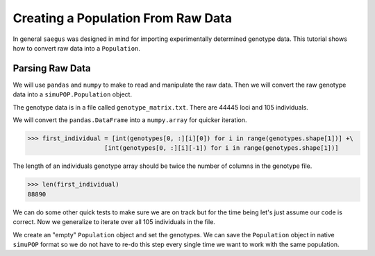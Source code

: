 .. _population-from-raw-data:

###################################
Creating a Population From Raw Data
###################################

In general ``saegus`` was designed in mind for importing experimentally
determined genotype data. This tutorial shows how to convert raw data into a
``Population``.

.. _parsing_raw_data:

Parsing Raw Data
================

We will use ``pandas`` and ``numpy`` to make to read and manipulate the raw
data. Then we will convert the raw genotype data into a ``simuPOP.Population``
object.

.. code-block:: python
   :caption: Module imports

   >>> import pandas as pd
   >>> import numpy as np
   >>> import simuOpt
   >>> simuOpt.setOptions(alleleType='short', quiet=True)
   >>> import simuPOP as sim

The genotype data is in a file called ``genotype_matrix.txt``. There are 44445
loci and 105 individuals.

.. code-block:: python
   :caption: Read the file with the genotype matrix using ``pandas``

   >>> genotype_matrix = pd.read_csv('genotype_matrix.txt', sep='\t', index_col=0)
   >>> genotype_matrix

.. raw:: html

    <div>
    <style>
        .dataframe thead tr:only-child th {
            text-align: right;
        }

        .dataframe thead th {
            text-align: left;
        }

        .dataframe tbody tr th {
            vertical-align: top;
        }
    </style>
    <table border="1" class="dataframe">
      <thead>
        <tr style="text-align: right;">
          <th></th>
          <th>PZE.101000060</th>
          <th>PZE.101000088</th>
          <th>PZE.101000083</th>
          <th>PZE.101000108</th>
          <th>PZE.101000122</th>
          <th>PZE.101000161</th>
          <th>PZE.101000167</th>
          <th>PZE.101000169</th>
          <th>PZE.101000209</th>
          <th>PZE.101000256</th>
          <th>...</th>
          <th>PZE.110111381</th>
          <th>PZE.110111388</th>
          <th>PZE.110111398</th>
          <th>PZE.110111408</th>
          <th>PZE.110111412</th>
          <th>PZE.110111417</th>
          <th>PZE.110111438</th>
          <th>PZE.110111440</th>
          <th>PZE.110111453</th>
          <th>PZE.110111485</th>
        </tr>
        <tr>
          <th>label</th>
          <th></th>
          <th></th>
          <th></th>
          <th></th>
          <th></th>
          <th></th>
          <th></th>
          <th></th>
          <th></th>
          <th></th>
          <th></th>
          <th></th>
          <th></th>
          <th></th>
          <th></th>
          <th></th>
          <th></th>
          <th></th>
          <th></th>
          <th></th>
          <th></th>
        </tr>
      </thead>
      <tbody>
        <tr>
          <th>C0_062314_002</th>
          <td>2/1</td>
          <td>3/2</td>
          <td>2/3</td>
          <td>3/1</td>
          <td>1/1</td>
          <td>1/1</td>
          <td>3/1</td>
          <td>3/1</td>
          <td>3/1</td>
          <td>2/3</td>
          <td>...</td>
          <td>1/3</td>
          <td>3/1</td>
          <td>3/1</td>
          <td>3/1</td>
          <td>1/3</td>
          <td>3/1</td>
          <td>1/2</td>
          <td>1/2</td>
          <td>1/3</td>
          <td>3/1</td>
        </tr>
        <tr>
          <th>C0_062314_003</th>
          <td>2/2</td>
          <td>3/3</td>
          <td>2/2</td>
          <td>3/3</td>
          <td>1/1</td>
          <td>1/1</td>
          <td>3/3</td>
          <td>3/3</td>
          <td>3/3</td>
          <td>2/3</td>
          <td>...</td>
          <td>1/3</td>
          <td>3/1</td>
          <td>3/1</td>
          <td>3/1</td>
          <td>1/3</td>
          <td>3/1</td>
          <td>1/2</td>
          <td>1/2</td>
          <td>1/1</td>
          <td>3/3</td>
        </tr>
        <tr>
          <th>C0_062314_004</th>
          <td>2/1</td>
          <td>3/3</td>
          <td>2/2</td>
          <td>3/3</td>
          <td>1/3</td>
          <td>1/1</td>
          <td>3/3</td>
          <td>3/3</td>
          <td>3/3</td>
          <td>2/2</td>
          <td>...</td>
          <td>1/3</td>
          <td>3/1</td>
          <td>3/1</td>
          <td>3/1</td>
          <td>1/3</td>
          <td>3/1</td>
          <td>1/2</td>
          <td>1/2</td>
          <td>1/1</td>
          <td>3/3</td>
        </tr>
        <tr>
          <th>C0_062314_005</th>
          <td>2/2</td>
          <td>3/2</td>
          <td>2/2</td>
          <td>3/3</td>
          <td>1/1</td>
          <td>1/1</td>
          <td>3/1</td>
          <td>3/3</td>
          <td>3/3</td>
          <td>2/2</td>
          <td>...</td>
          <td>1/1</td>
          <td>3/3</td>
          <td>3/1</td>
          <td>3/3</td>
          <td>1/1</td>
          <td>3/3</td>
          <td>1/1</td>
          <td>1/1</td>
          <td>1/1</td>
          <td>3/3</td>
        </tr>
        <tr>
          <th>C0_062314_006</th>
          <td>2/2</td>
          <td>3/2</td>
          <td>2/2</td>
          <td>3/3</td>
          <td>1/3</td>
          <td>1/3</td>
          <td>3/3</td>
          <td>3/3</td>
          <td>3/3</td>
          <td>2/3</td>
          <td>...</td>
          <td>3/3</td>
          <td>1/1</td>
          <td>3/3</td>
          <td>1/1</td>
          <td>3/3</td>
          <td>1/1</td>
          <td>2/2</td>
          <td>2/2</td>
          <td>1/3</td>
          <td>1/1</td>
        </tr>
        <tr>
          <th>C0_062314_007</th>
          <td>2/1</td>
          <td>3/2</td>
          <td>2/2</td>
          <td>3/3</td>
          <td>1/3</td>
          <td>1/3</td>
          <td>3/1</td>
          <td>3/3</td>
          <td>3/3</td>
          <td>2/2</td>
          <td>...</td>
          <td>1/3</td>
          <td>3/1</td>
          <td>3/1</td>
          <td>3/1</td>
          <td>1/3</td>
          <td>3/1</td>
          <td>1/2</td>
          <td>1/2</td>
          <td>1/3</td>
          <td>3/1</td>
        </tr>
        <tr>
          <th>C0_062314_009</th>
          <td>1/1</td>
          <td>3/3</td>
          <td>2/2</td>
          <td>3/3</td>
          <td>1/3</td>
          <td>1/1</td>
          <td>3/1</td>
          <td>3/3</td>
          <td>3/3</td>
          <td>2/2</td>
          <td>...</td>
          <td>1/3</td>
          <td>3/1</td>
          <td>3/1</td>
          <td>3/1</td>
          <td>1/3</td>
          <td>3/1</td>
          <td>1/2</td>
          <td>1/2</td>
          <td>1/3</td>
          <td>3/1</td>
        </tr>
        <tr>
          <th>C0_062314_010</th>
          <td>2/1</td>
          <td>3/3</td>
          <td>2/2</td>
          <td>3/3</td>
          <td>1/1</td>
          <td>1/1</td>
          <td>3/3</td>
          <td>3/1</td>
          <td>3/1</td>
          <td>2/3</td>
          <td>...</td>
          <td>3/3</td>
          <td>1/1</td>
          <td>3/3</td>
          <td>1/1</td>
          <td>3/3</td>
          <td>1/1</td>
          <td>2/2</td>
          <td>2/2</td>
          <td>3/3</td>
          <td>1/1</td>
        </tr>
        <tr>
          <th>C0_062314_011</th>
          <td>2/1</td>
          <td>2/2</td>
          <td>2/2</td>
          <td>3/3</td>
          <td>1/3</td>
          <td>1/1</td>
          <td>3/1</td>
          <td>3/3</td>
          <td>3/3</td>
          <td>2/2</td>
          <td>...</td>
          <td>1/1</td>
          <td>3/1</td>
          <td>3/1</td>
          <td>3/3</td>
          <td>1/1</td>
          <td>3/3</td>
          <td>1/1</td>
          <td>2/2</td>
          <td>1/1</td>
          <td>3/3</td>
        </tr>
        <tr>
          <th>C0_062314_012</th>
          <td>2/1</td>
          <td>3/3</td>
          <td>2/2</td>
          <td>3/3</td>
          <td>1/3</td>
          <td>1/1</td>
          <td>3/3</td>
          <td>3/3</td>
          <td>3/3</td>
          <td>2/2</td>
          <td>...</td>
          <td>1/3</td>
          <td>3/1</td>
          <td>3/1</td>
          <td>3/1</td>
          <td>1/3</td>
          <td>3/1</td>
          <td>1/2</td>
          <td>1/2</td>
          <td>1/1</td>
          <td>3/3</td>
        </tr>
        <tr>
          <th>C0_062314_013</th>
          <td>2/2</td>
          <td>3/2</td>
          <td>2/2</td>
          <td>3/3</td>
          <td>1/3</td>
          <td>1/3</td>
          <td>3/3</td>
          <td>3/3</td>
          <td>3/3</td>
          <td>2/3</td>
          <td>...</td>
          <td>3/3</td>
          <td>1/1</td>
          <td>3/3</td>
          <td>1/1</td>
          <td>3/3</td>
          <td>1/1</td>
          <td>2/2</td>
          <td>2/2</td>
          <td>1/1</td>
          <td>3/1</td>
        </tr>
        <tr>
          <th>C0_062314_014</th>
          <td>2/1</td>
          <td>3/3</td>
          <td>2/2</td>
          <td>3/3</td>
          <td>1/3</td>
          <td>1/1</td>
          <td>3/1</td>
          <td>3/3</td>
          <td>3/3</td>
          <td>2/2</td>
          <td>...</td>
          <td>1/3</td>
          <td>3/1</td>
          <td>3/1</td>
          <td>3/1</td>
          <td>1/3</td>
          <td>3/1</td>
          <td>1/2</td>
          <td>1/2</td>
          <td>1/3</td>
          <td>3/1</td>
        </tr>
        <tr>
          <th>C0_062314_015</th>
          <td>2/2</td>
          <td>3/3</td>
          <td>2/2</td>
          <td>3/3</td>
          <td>1/3</td>
          <td>1/1</td>
          <td>3/3</td>
          <td>3/1</td>
          <td>3/1</td>
          <td>2/3</td>
          <td>...</td>
          <td>1/1</td>
          <td>3/3</td>
          <td>3/1</td>
          <td>3/3</td>
          <td>1/1</td>
          <td>3/3</td>
          <td>1/1</td>
          <td>1/1</td>
          <td>1/1</td>
          <td>3/3</td>
        </tr>
        <tr>
          <th>C0_062314_016</th>
          <td>2/2</td>
          <td>2/2</td>
          <td>2/2</td>
          <td>3/3</td>
          <td>1/3</td>
          <td>1/1</td>
          <td>1/1</td>
          <td>3/3</td>
          <td>3/3</td>
          <td>2/2</td>
          <td>...</td>
          <td>1/1</td>
          <td>3/3</td>
          <td>3/1</td>
          <td>3/3</td>
          <td>1/1</td>
          <td>3/3</td>
          <td>1/1</td>
          <td>1/1</td>
          <td>1/1</td>
          <td>3/3</td>
        </tr>
        <tr>
          <th>C0_062314_018</th>
          <td>1/1</td>
          <td>3/3</td>
          <td>2/2</td>
          <td>3/3</td>
          <td>1/1</td>
          <td>1/1</td>
          <td>3/3</td>
          <td>3/3</td>
          <td>3/3</td>
          <td>2/2</td>
          <td>...</td>
          <td>1/1</td>
          <td>3/3</td>
          <td>3/1</td>
          <td>3/3</td>
          <td>1/1</td>
          <td>3/3</td>
          <td>1/1</td>
          <td>1/1</td>
          <td>1/1</td>
          <td>3/3</td>
        </tr>
        <tr>
          <th>C0_062314_019</th>
          <td>2/2</td>
          <td>3/3</td>
          <td>2/2</td>
          <td>3/3</td>
          <td>1/3</td>
          <td>1/1</td>
          <td>3/3</td>
          <td>3/3</td>
          <td>3/3</td>
          <td>2/3</td>
          <td>...</td>
          <td>1/1</td>
          <td>3/3</td>
          <td>3/1</td>
          <td>3/3</td>
          <td>1/1</td>
          <td>3/3</td>
          <td>1/1</td>
          <td>1/1</td>
          <td>1/1</td>
          <td>3/3</td>
        </tr>
        <tr>
          <th>C0_062314_020</th>
          <td>2/2</td>
          <td>2/2</td>
          <td>2/2</td>
          <td>3/3</td>
          <td>1/1</td>
          <td>1/1</td>
          <td>3/3</td>
          <td>3/3</td>
          <td>3/3</td>
          <td>3/3</td>
          <td>...</td>
          <td>3/3</td>
          <td>1/1</td>
          <td>3/3</td>
          <td>1/1</td>
          <td>3/3</td>
          <td>1/1</td>
          <td>2/2</td>
          <td>2/2</td>
          <td>1/1</td>
          <td>3/3</td>
        </tr>
        <tr>
          <th>C0_062314_021</th>
          <td>2/1</td>
          <td>3/3</td>
          <td>2/2</td>
          <td>3/3</td>
          <td>1/3</td>
          <td>1/1</td>
          <td>3/3</td>
          <td>3/3</td>
          <td>3/3</td>
          <td>2/3</td>
          <td>...</td>
          <td>3/3</td>
          <td>1/1</td>
          <td>3/3</td>
          <td>1/1</td>
          <td>3/3</td>
          <td>1/1</td>
          <td>2/2</td>
          <td>2/2</td>
          <td>1/3</td>
          <td>1/1</td>
        </tr>
        <tr>
          <th>C0_062314_022</th>
          <td>2/2</td>
          <td>3/3</td>
          <td>2/2</td>
          <td>3/1</td>
          <td>1/3</td>
          <td>1/1</td>
          <td>3/3</td>
          <td>3/3</td>
          <td>3/1</td>
          <td>3/3</td>
          <td>...</td>
          <td>1/3</td>
          <td>3/1</td>
          <td>3/1</td>
          <td>3/1</td>
          <td>1/3</td>
          <td>3/1</td>
          <td>1/2</td>
          <td>1/2</td>
          <td>1/1</td>
          <td>3/3</td>
        </tr>
        <tr>
          <th>C0_062314_023</th>
          <td>2/1</td>
          <td>3/2</td>
          <td>2/3</td>
          <td>3/1</td>
          <td>1/1</td>
          <td>1/1</td>
          <td>3/1</td>
          <td>3/1</td>
          <td>3/1</td>
          <td>2/3</td>
          <td>...</td>
          <td>1/3</td>
          <td>3/3</td>
          <td>3/1</td>
          <td>3/1</td>
          <td>1/3</td>
          <td>3/1</td>
          <td>1/2</td>
          <td>1/2</td>
          <td>1/3</td>
          <td>3/3</td>
        </tr>
        <tr>
          <th>C0_062314_024</th>
          <td>2/2</td>
          <td>3/3</td>
          <td>2/2</td>
          <td>3/3</td>
          <td>1/3</td>
          <td>1/1</td>
          <td>3/3</td>
          <td>3/3</td>
          <td>3/3</td>
          <td>2/2</td>
          <td>...</td>
          <td>1/3</td>
          <td>3/1</td>
          <td>3/1</td>
          <td>3/1</td>
          <td>1/3</td>
          <td>3/1</td>
          <td>1/2</td>
          <td>1/2</td>
          <td>1/3</td>
          <td>3/1</td>
        </tr>
        <tr>
          <th>C0_062314_025</th>
          <td>1/1</td>
          <td>3/2</td>
          <td>2/3</td>
          <td>3/1</td>
          <td>1/1</td>
          <td>1/1</td>
          <td>3/1</td>
          <td>3/1</td>
          <td>3/1</td>
          <td>2/3</td>
          <td>...</td>
          <td>1/1</td>
          <td>3/3</td>
          <td>3/1</td>
          <td>3/3</td>
          <td>1/1</td>
          <td>3/3</td>
          <td>1/1</td>
          <td>1/1</td>
          <td>1/1</td>
          <td>3/3</td>
        </tr>
        <tr>
          <th>C0_062314_026</th>
          <td>2/1</td>
          <td>3/2</td>
          <td>2/2</td>
          <td>3/3</td>
          <td>1/3</td>
          <td>1/3</td>
          <td>3/3</td>
          <td>3/3</td>
          <td>3/3</td>
          <td>2/3</td>
          <td>...</td>
          <td>3/3</td>
          <td>3/1</td>
          <td>3/3</td>
          <td>1/1</td>
          <td>3/3</td>
          <td>1/1</td>
          <td>2/2</td>
          <td>2/2</td>
          <td>1/1</td>
          <td>3/3</td>
        </tr>
        <tr>
          <th>C0_062314_027</th>
          <td>2/2</td>
          <td>3/3</td>
          <td>2/2</td>
          <td>3/3</td>
          <td>1/3</td>
          <td>1/1</td>
          <td>3/3</td>
          <td>3/3</td>
          <td>3/3</td>
          <td>2/2</td>
          <td>...</td>
          <td>1/3</td>
          <td>3/1</td>
          <td>3/1</td>
          <td>3/1</td>
          <td>1/3</td>
          <td>3/1</td>
          <td>1/2</td>
          <td>1/2</td>
          <td>1/3</td>
          <td>3/1</td>
        </tr>
        <tr>
          <th>C0_062314_028</th>
          <td>2/1</td>
          <td>3/3</td>
          <td>2/2</td>
          <td>3/3</td>
          <td>1/1</td>
          <td>1/1</td>
          <td>3/3</td>
          <td>3/3</td>
          <td>3/3</td>
          <td>2/2</td>
          <td>...</td>
          <td>1/1</td>
          <td>3/3</td>
          <td>3/1</td>
          <td>3/3</td>
          <td>1/1</td>
          <td>3/3</td>
          <td>1/1</td>
          <td>1/1</td>
          <td>1/1</td>
          <td>3/3</td>
        </tr>
        <tr>
          <th>C0_062314_029</th>
          <td>2/1</td>
          <td>3/3</td>
          <td>2/2</td>
          <td>3/3</td>
          <td>1/3</td>
          <td>1/1</td>
          <td>3/3</td>
          <td>3/3</td>
          <td>3/3</td>
          <td>2/2</td>
          <td>...</td>
          <td>3/3</td>
          <td>3/1</td>
          <td>3/3</td>
          <td>1/1</td>
          <td>3/3</td>
          <td>1/1</td>
          <td>2/2</td>
          <td>2/2</td>
          <td>1/1</td>
          <td>3/3</td>
        </tr>
        <tr>
          <th>C0_062314_030</th>
          <td>2/2</td>
          <td>3/2</td>
          <td>2/2</td>
          <td>3/3</td>
          <td>1/3</td>
          <td>1/1</td>
          <td>3/3</td>
          <td>3/3</td>
          <td>3/3</td>
          <td>3/3</td>
          <td>...</td>
          <td>3/3</td>
          <td>1/1</td>
          <td>3/3</td>
          <td>1/1</td>
          <td>3/3</td>
          <td>1/1</td>
          <td>2/2</td>
          <td>2/2</td>
          <td>1/1</td>
          <td>3/1</td>
        </tr>
        <tr>
          <th>C0_062314_031</th>
          <td>2/2</td>
          <td>3/3</td>
          <td>2/2</td>
          <td>3/3</td>
          <td>1/3</td>
          <td>1/1</td>
          <td>3/3</td>
          <td>3/3</td>
          <td>3/3</td>
          <td>2/2</td>
          <td>...</td>
          <td>1/3</td>
          <td>3/1</td>
          <td>3/1</td>
          <td>3/1</td>
          <td>1/3</td>
          <td>3/1</td>
          <td>1/2</td>
          <td>1/2</td>
          <td>1/3</td>
          <td>3/1</td>
        </tr>
        <tr>
          <th>C0_062314_033</th>
          <td>2/2</td>
          <td>3/2</td>
          <td>2/2</td>
          <td>3/3</td>
          <td>1/3</td>
          <td>1/3</td>
          <td>3/3</td>
          <td>3/3</td>
          <td>3/3</td>
          <td>2/3</td>
          <td>...</td>
          <td>3/3</td>
          <td>1/1</td>
          <td>3/3</td>
          <td>1/1</td>
          <td>3/3</td>
          <td>1/1</td>
          <td>2/2</td>
          <td>2/2</td>
          <td>1/3</td>
          <td>1/1</td>
        </tr>
        <tr>
          <th>C0_062314_034</th>
          <td>2/1</td>
          <td>3/2</td>
          <td>2/3</td>
          <td>3/1</td>
          <td>1/1</td>
          <td>1/1</td>
          <td>3/1</td>
          <td>3/1</td>
          <td>3/1</td>
          <td>2/3</td>
          <td>...</td>
          <td>1/1</td>
          <td>3/3</td>
          <td>3/1</td>
          <td>3/3</td>
          <td>1/1</td>
          <td>3/3</td>
          <td>1/1</td>
          <td>1/1</td>
          <td>1/1</td>
          <td>3/3</td>
        </tr>
        <tr>
          <th>...</th>
          <td>...</td>
          <td>...</td>
          <td>...</td>
          <td>...</td>
          <td>...</td>
          <td>...</td>
          <td>...</td>
          <td>...</td>
          <td>...</td>
          <td>...</td>
          <td>...</td>
          <td>...</td>
          <td>...</td>
          <td>...</td>
          <td>...</td>
          <td>...</td>
          <td>...</td>
          <td>...</td>
          <td>...</td>
          <td>...</td>
          <td>...</td>
        </tr>
        <tr>
          <th>C0_062314_084</th>
          <td>2/2</td>
          <td>3/3</td>
          <td>2/2</td>
          <td>3/3</td>
          <td>1/1</td>
          <td>1/1</td>
          <td>3/3</td>
          <td>3/3</td>
          <td>3/3</td>
          <td>2/2</td>
          <td>...</td>
          <td>1/1</td>
          <td>3/3</td>
          <td>3/1</td>
          <td>3/3</td>
          <td>1/1</td>
          <td>3/3</td>
          <td>1/1</td>
          <td>1/1</td>
          <td>1/1</td>
          <td>3/3</td>
        </tr>
        <tr>
          <th>C0_062314_086</th>
          <td>2/2</td>
          <td>3/3</td>
          <td>2/2</td>
          <td>3/3</td>
          <td>1/3</td>
          <td>1/1</td>
          <td>3/3</td>
          <td>3/3</td>
          <td>3/3</td>
          <td>2/2</td>
          <td>...</td>
          <td>1/3</td>
          <td>3/3</td>
          <td>3/1</td>
          <td>3/1</td>
          <td>1/3</td>
          <td>3/1</td>
          <td>1/2</td>
          <td>1/2</td>
          <td>1/3</td>
          <td>3/3</td>
        </tr>
        <tr>
          <th>C0_062314_087</th>
          <td>2/1</td>
          <td>3/3</td>
          <td>2/2</td>
          <td>3/3</td>
          <td>1/3</td>
          <td>1/1</td>
          <td>3/1</td>
          <td>3/3</td>
          <td>3/3</td>
          <td>2/2</td>
          <td>...</td>
          <td>3/3</td>
          <td>1/1</td>
          <td>3/3</td>
          <td>1/1</td>
          <td>3/3</td>
          <td>1/1</td>
          <td>2/2</td>
          <td>2/2</td>
          <td>1/3</td>
          <td>1/1</td>
        </tr>
        <tr>
          <th>C0_062314_088</th>
          <td>2/1</td>
          <td>3/3</td>
          <td>2/2</td>
          <td>3/3</td>
          <td>1/3</td>
          <td>1/3</td>
          <td>3/3</td>
          <td>3/3</td>
          <td>3/3</td>
          <td>2/3</td>
          <td>...</td>
          <td>1/1</td>
          <td>1/1</td>
          <td>3/3</td>
          <td>1/1</td>
          <td>3/3</td>
          <td>1/1</td>
          <td>2/2</td>
          <td>2/2</td>
          <td>1/3</td>
          <td>1/1</td>
        </tr>
        <tr>
          <th>C0_062314_090</th>
          <td>2/1</td>
          <td>3/3</td>
          <td>2/2</td>
          <td>3/3</td>
          <td>1/1</td>
          <td>1/1</td>
          <td>3/3</td>
          <td>3/3</td>
          <td>3/3</td>
          <td>2/2</td>
          <td>...</td>
          <td>1/3</td>
          <td>3/3</td>
          <td>3/1</td>
          <td>3/1</td>
          <td>1/3</td>
          <td>3/1</td>
          <td>1/2</td>
          <td>1/2</td>
          <td>1/3</td>
          <td>3/1</td>
        </tr>
        <tr>
          <th>C0_062314_091</th>
          <td>2/1</td>
          <td>3/3</td>
          <td>2/2</td>
          <td>3/3</td>
          <td>1/3</td>
          <td>1/1</td>
          <td>3/3</td>
          <td>3/3</td>
          <td>3/3</td>
          <td>2/2</td>
          <td>...</td>
          <td>1/1</td>
          <td>3/3</td>
          <td>3/1</td>
          <td>3/3</td>
          <td>1/1</td>
          <td>3/3</td>
          <td>1/1</td>
          <td>1/1</td>
          <td>1/1</td>
          <td>3/3</td>
        </tr>
        <tr>
          <th>C0_062314_092</th>
          <td>2/2</td>
          <td>3/3</td>
          <td>2/2</td>
          <td>3/3</td>
          <td>1/3</td>
          <td>1/1</td>
          <td>3/3</td>
          <td>1/1</td>
          <td>1/1</td>
          <td>2/3</td>
          <td>...</td>
          <td>1/3</td>
          <td>3/1</td>
          <td>3/1</td>
          <td>3/1</td>
          <td>1/3</td>
          <td>3/1</td>
          <td>1/2</td>
          <td>1/2</td>
          <td>1/3</td>
          <td>3/1</td>
        </tr>
        <tr>
          <th>C0_062314_093</th>
          <td>2/1</td>
          <td>3/2</td>
          <td>2/3</td>
          <td>3/1</td>
          <td>1/3</td>
          <td>1/1</td>
          <td>3/1</td>
          <td>3/1</td>
          <td>3/1</td>
          <td>2/3</td>
          <td>...</td>
          <td>3/3</td>
          <td>3/1</td>
          <td>3/3</td>
          <td>1/1</td>
          <td>3/3</td>
          <td>1/1</td>
          <td>2/2</td>
          <td>2/2</td>
          <td>3/3</td>
          <td>1/1</td>
        </tr>
        <tr>
          <th>C0_062314_094</th>
          <td>2/1</td>
          <td>3/3</td>
          <td>2/2</td>
          <td>3/3</td>
          <td>1/3</td>
          <td>1/1</td>
          <td>3/3</td>
          <td>3/3</td>
          <td>3/3</td>
          <td>2/2</td>
          <td>...</td>
          <td>1/3</td>
          <td>3/3</td>
          <td>3/1</td>
          <td>3/1</td>
          <td>1/3</td>
          <td>3/1</td>
          <td>1/2</td>
          <td>1/2</td>
          <td>1/1</td>
          <td>3/3</td>
        </tr>
        <tr>
          <th>C0_062314_095</th>
          <td>1/1</td>
          <td>3/3</td>
          <td>2/2</td>
          <td>3/3</td>
          <td>1/1</td>
          <td>1/1</td>
          <td>3/3</td>
          <td>3/3</td>
          <td>3/3</td>
          <td>2/2</td>
          <td>...</td>
          <td>1/1</td>
          <td>3/3</td>
          <td>3/1</td>
          <td>3/3</td>
          <td>1/1</td>
          <td>3/3</td>
          <td>1/1</td>
          <td>1/1</td>
          <td>1/1</td>
          <td>3/3</td>
        </tr>
        <tr>
          <th>C0_062314_096</th>
          <td>2/1</td>
          <td>3/3</td>
          <td>2/2</td>
          <td>3/3</td>
          <td>1/3</td>
          <td>1/1</td>
          <td>3/1</td>
          <td>3/3</td>
          <td>3/3</td>
          <td>2/2</td>
          <td>...</td>
          <td>1/3</td>
          <td>3/1</td>
          <td>3/1</td>
          <td>3/1</td>
          <td>1/3</td>
          <td>3/1</td>
          <td>1/2</td>
          <td>1/2</td>
          <td>1/3</td>
          <td>3/1</td>
        </tr>
        <tr>
          <th>C0_062314_097</th>
          <td>2/2</td>
          <td>3/3</td>
          <td>2/2</td>
          <td>3/3</td>
          <td>1/3</td>
          <td>1/1</td>
          <td>3/3</td>
          <td>3/3</td>
          <td>3/3</td>
          <td>2/2</td>
          <td>...</td>
          <td>1/1</td>
          <td>3/3</td>
          <td>3/1</td>
          <td>3/3</td>
          <td>1/1</td>
          <td>3/3</td>
          <td>1/1</td>
          <td>1/1</td>
          <td>1/1</td>
          <td>3/3</td>
        </tr>
        <tr>
          <th>C0_164_1</th>
          <td>2/1</td>
          <td>3/3</td>
          <td>2/2</td>
          <td>3/3</td>
          <td>1/1</td>
          <td>1/1</td>
          <td>3/1</td>
          <td>3/3</td>
          <td>3/3</td>
          <td>2/2</td>
          <td>...</td>
          <td>1/1</td>
          <td>3/3</td>
          <td>3/1</td>
          <td>3/3</td>
          <td>1/1</td>
          <td>3/3</td>
          <td>1/1</td>
          <td>1/1</td>
          <td>1/1</td>
          <td>3/3</td>
        </tr>
        <tr>
          <th>C0_164_2</th>
          <td>2/1</td>
          <td>3/2</td>
          <td>2/3</td>
          <td>3/1</td>
          <td>1/3</td>
          <td>1/1</td>
          <td>3/1</td>
          <td>3/1</td>
          <td>3/1</td>
          <td>2/3</td>
          <td>...</td>
          <td>3/3</td>
          <td>3/1</td>
          <td>3/3</td>
          <td>1/1</td>
          <td>3/3</td>
          <td>1/1</td>
          <td>2/2</td>
          <td>2/2</td>
          <td>3/3</td>
          <td>1/1</td>
        </tr>
        <tr>
          <th>C0_164_3</th>
          <td>2/1</td>
          <td>3/3</td>
          <td>2/2</td>
          <td>3/3</td>
          <td>1/3</td>
          <td>1/1</td>
          <td>3/3</td>
          <td>3/3</td>
          <td>3/3</td>
          <td>2/2</td>
          <td>...</td>
          <td>3/3</td>
          <td>1/1</td>
          <td>3/3</td>
          <td>1/1</td>
          <td>3/3</td>
          <td>1/1</td>
          <td>2/2</td>
          <td>2/2</td>
          <td>3/3</td>
          <td>1/1</td>
        </tr>
        <tr>
          <th>C0_164_4</th>
          <td>2/2</td>
          <td>3/2</td>
          <td>2/2</td>
          <td>3/3</td>
          <td>1/1</td>
          <td>1/1</td>
          <td>3/3</td>
          <td>3/3</td>
          <td>3/3</td>
          <td>3/3</td>
          <td>...</td>
          <td>3/3</td>
          <td>1/1</td>
          <td>3/3</td>
          <td>1/1</td>
          <td>3/3</td>
          <td>1/1</td>
          <td>2/2</td>
          <td>2/2</td>
          <td>1/1</td>
          <td>3/3</td>
        </tr>
        <tr>
          <th>C0_164_5</th>
          <td>2/2</td>
          <td>3/3</td>
          <td>2/2</td>
          <td>3/3</td>
          <td>1/3</td>
          <td>1/1</td>
          <td>3/3</td>
          <td>3/3</td>
          <td>3/3</td>
          <td>2/2</td>
          <td>...</td>
          <td>1/3</td>
          <td>3/1</td>
          <td>3/1</td>
          <td>3/1</td>
          <td>1/3</td>
          <td>3/1</td>
          <td>1/2</td>
          <td>1/2</td>
          <td>1/1</td>
          <td>3/3</td>
        </tr>
        <tr>
          <th>C0_165_1</th>
          <td>1/1</td>
          <td>3/3</td>
          <td>2/2</td>
          <td>3/3</td>
          <td>1/3</td>
          <td>1/1</td>
          <td>3/1</td>
          <td>3/3</td>
          <td>3/3</td>
          <td>2/2</td>
          <td>...</td>
          <td>1/3</td>
          <td>3/1</td>
          <td>3/1</td>
          <td>3/1</td>
          <td>1/3</td>
          <td>3/1</td>
          <td>1/2</td>
          <td>1/2</td>
          <td>1/3</td>
          <td>3/1</td>
        </tr>
        <tr>
          <th>C0_165_2</th>
          <td>2/2</td>
          <td>3/2</td>
          <td>2/2</td>
          <td>3/3</td>
          <td>1/1</td>
          <td>1/3</td>
          <td>3/3</td>
          <td>3/3</td>
          <td>3/3</td>
          <td>2/3</td>
          <td>...</td>
          <td>3/3</td>
          <td>1/1</td>
          <td>3/3</td>
          <td>1/1</td>
          <td>3/3</td>
          <td>1/1</td>
          <td>2/2</td>
          <td>2/2</td>
          <td>1/3</td>
          <td>1/1</td>
        </tr>
        <tr>
          <th>C0_165_3</th>
          <td>2/2</td>
          <td>2/2</td>
          <td>2/2</td>
          <td>3/3</td>
          <td>1/1</td>
          <td>1/1</td>
          <td>1/1</td>
          <td>3/3</td>
          <td>3/3</td>
          <td>2/2</td>
          <td>...</td>
          <td>1/3</td>
          <td>3/1</td>
          <td>3/1</td>
          <td>3/1</td>
          <td>1/3</td>
          <td>3/1</td>
          <td>1/2</td>
          <td>1/2</td>
          <td>1/1</td>
          <td>3/3</td>
        </tr>
        <tr>
          <th>C0_166_1</th>
          <td>2/2</td>
          <td>2/2</td>
          <td>2/2</td>
          <td>3/3</td>
          <td>1/1</td>
          <td>1/1</td>
          <td>1/1</td>
          <td>3/3</td>
          <td>3/3</td>
          <td>2/2</td>
          <td>...</td>
          <td>3/3</td>
          <td>1/1</td>
          <td>3/3</td>
          <td>1/1</td>
          <td>3/3</td>
          <td>1/1</td>
          <td>2/2</td>
          <td>2/2</td>
          <td>1/1</td>
          <td>3/3</td>
        </tr>
        <tr>
          <th>C0_166_2</th>
          <td>2/1</td>
          <td>3/2</td>
          <td>2/2</td>
          <td>3/3</td>
          <td>1/1</td>
          <td>1/1</td>
          <td>3/1</td>
          <td>3/3</td>
          <td>3/3</td>
          <td>2/2</td>
          <td>...</td>
          <td>1/3</td>
          <td>3/1</td>
          <td>3/1</td>
          <td>3/1</td>
          <td>1/3</td>
          <td>3/1</td>
          <td>1/2</td>
          <td>1/2</td>
          <td>1/3</td>
          <td>3/1</td>
        </tr>
        <tr>
          <th>C0_166_3</th>
          <td>2/2</td>
          <td>3/3</td>
          <td>2/2</td>
          <td>3/3</td>
          <td>1/3</td>
          <td>1/1</td>
          <td>3/3</td>
          <td>3/3</td>
          <td>3/3</td>
          <td>2/2</td>
          <td>...</td>
          <td>1/1</td>
          <td>3/3</td>
          <td>3/1</td>
          <td>3/3</td>
          <td>1/1</td>
          <td>3/3</td>
          <td>1/1</td>
          <td>1/1</td>
          <td>1/1</td>
          <td>3/3</td>
        </tr>
        <tr>
          <th>C0_167_2</th>
          <td>2/2</td>
          <td>3/2</td>
          <td>2/2</td>
          <td>3/1</td>
          <td>1/3</td>
          <td>1/1</td>
          <td>3/3</td>
          <td>3/3</td>
          <td>3/3</td>
          <td>2/2</td>
          <td>...</td>
          <td>3/3</td>
          <td>3/1</td>
          <td>3/3</td>
          <td>1/1</td>
          <td>3/3</td>
          <td>1/1</td>
          <td>2/2</td>
          <td>2/2</td>
          <td>1/3</td>
          <td>3/3</td>
        </tr>
        <tr>
          <th>C0_168_1</th>
          <td>2/2</td>
          <td>3/3</td>
          <td>2/2</td>
          <td>3/3</td>
          <td>1/3</td>
          <td>1/1</td>
          <td>3/1</td>
          <td>3/3</td>
          <td>3/3</td>
          <td>2/2</td>
          <td>...</td>
          <td>1/3</td>
          <td>3/1</td>
          <td>3/1</td>
          <td>3/1</td>
          <td>1/3</td>
          <td>3/1</td>
          <td>1/2</td>
          <td>1/2</td>
          <td>1/3</td>
          <td>3/1</td>
        </tr>
        <tr>
          <th>C0_168_2</th>
          <td>1/1</td>
          <td>3/3</td>
          <td>2/2</td>
          <td>3/3</td>
          <td>1/3</td>
          <td>1/1</td>
          <td>3/3</td>
          <td>3/3</td>
          <td>3/3</td>
          <td>2/2</td>
          <td>...</td>
          <td>1/1</td>
          <td>3/3</td>
          <td>3/1</td>
          <td>3/3</td>
          <td>1/1</td>
          <td>3/3</td>
          <td>1/1</td>
          <td>1/1</td>
          <td>1/1</td>
          <td>3/3</td>
        </tr>
        <tr>
          <th>C0_169_1</th>
          <td>1/1</td>
          <td>3/3</td>
          <td>2/2</td>
          <td>3/3</td>
          <td>1/3</td>
          <td>1/1</td>
          <td>3/1</td>
          <td>3/1</td>
          <td>3/1</td>
          <td>2/3</td>
          <td>...</td>
          <td>1/3</td>
          <td>3/1</td>
          <td>3/1</td>
          <td>3/1</td>
          <td>1/3</td>
          <td>3/1</td>
          <td>1/2</td>
          <td>1/2</td>
          <td>1/3</td>
          <td>3/1</td>
        </tr>
        <tr>
          <th>C0_169_2</th>
          <td>2/2</td>
          <td>3/2</td>
          <td>2/2</td>
          <td>3/3</td>
          <td>1/3</td>
          <td>1/1</td>
          <td>3/3</td>
          <td>3/3</td>
          <td>3/3</td>
          <td>2/3</td>
          <td>...</td>
          <td>3/3</td>
          <td>1/1</td>
          <td>3/3</td>
          <td>1/1</td>
          <td>3/3</td>
          <td>1/1</td>
          <td>2/2</td>
          <td>2/2</td>
          <td>1/3</td>
          <td>1/1</td>
        </tr>
        <tr>
          <th>C0_169_3</th>
          <td>2/2</td>
          <td>2/2</td>
          <td>2/2</td>
          <td>3/3</td>
          <td>1/3</td>
          <td>1/1</td>
          <td>1/1</td>
          <td>3/3</td>
          <td>3/3</td>
          <td>2/2</td>
          <td>...</td>
          <td>1/3</td>
          <td>3/1</td>
          <td>3/1</td>
          <td>3/1</td>
          <td>1/3</td>
          <td>3/1</td>
          <td>1/2</td>
          <td>1/2</td>
          <td>1/1</td>
          <td>3/3</td>
        </tr>
        <tr>
          <th>C0_171_1</th>
          <td>2/2</td>
          <td>3/3</td>
          <td>2/2</td>
          <td>3/3</td>
          <td>1/1</td>
          <td>1/1</td>
          <td>3/3</td>
          <td>3/3</td>
          <td>3/3</td>
          <td>2/2</td>
          <td>...</td>
          <td>1/3</td>
          <td>3/3</td>
          <td>3/1</td>
          <td>3/1</td>
          <td>1/3</td>
          <td>3/1</td>
          <td>1/2</td>
          <td>1/2</td>
          <td>1/3</td>
          <td>3/3</td>
        </tr>
      </tbody>
    </table>
    <p>105 rows × 44445 columns</p>
    </div>

We will convert the ``pandas.DataFrame`` into a ``numpy.array`` for quicker
iteration.

.. code-block:: python
   :caption: Example of an ``Individual.genotype``

   >>> genotypes = np.array(genotype_matrix)
   >>> small_example_genotype = [int(genotypes[0, :][i][0]) for in range(10)]
   >>> small_example_genotype
   [2, 3, 2, 3, 1, 1, 3, 3, 3, 2]

.. code-block:: python

   >>> first_individual = [int(genotypes[0, :][i][0]) for i in range(genotypes.shape[1])] +\
                        [int(genotypes[0, :][i][-1]) for i in range(genotypes.shape[1])]

The length of an individuals genotype array should be twice the number of columns
in the genotype file.

.. code-block:: python

   >>> len(first_individual)
   88890

We can do some other quick tests to make sure we are on track but for the time
being let's just assume our code is correct. Now we generalize to iterate over
all 105 individuals in the file.

.. code-block:: python
   :caption: Checking that all individuals have the correct genotype size.

   >>> parsed_genotypes = [
   ...  [int(genotypes[ind, :][i][0]) for i in range(genotypes.shape[1])] +
   ...   [int(genotypes[ind, :][i][-1]) for i in range(genotypes.shape[1])] for ind in range(105)
   ... ]
   >>> [len(parsed_genotypes[i]) for i in range(105)]
   [88890,
    88890,
    88890,
    88890,
    88890,
    88890,
    88890,
    ...
    88890]

We create an "empty" ``Population`` object and set the genotypes. We can save
the ``Population`` object in native ``simuPOP`` format so we do not have to
re-do this step every single time we want to work with the same population.

.. code-block:: python
   :caption: Creating a ``Population`` from genotypes

   >>> example_pop = sim.Population(size=105, ploidy=2, loci=44445)
   >>> for i, ind in enumerate(example_pop.individuals()):
   ...      ind.setGenotype(parsed_genotypes[i])
   >>> example_pop.save('example_pop.pop')


